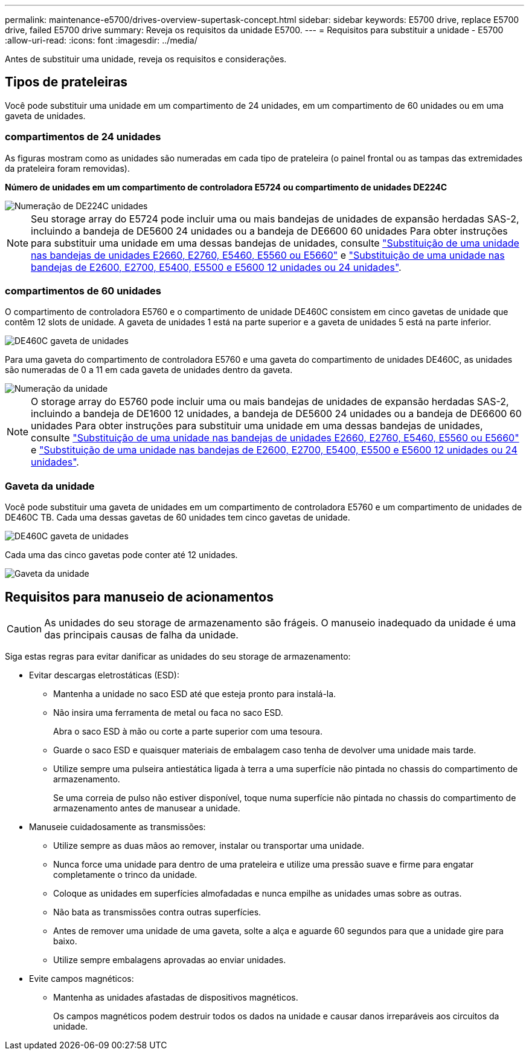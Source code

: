 ---
permalink: maintenance-e5700/drives-overview-supertask-concept.html 
sidebar: sidebar 
keywords: E5700 drive, replace E5700 drive, failed E5700 drive 
summary: Reveja os requisitos da unidade E5700. 
---
= Requisitos para substituir a unidade - E5700
:allow-uri-read: 
:icons: font
:imagesdir: ../media/


[role="lead"]
Antes de substituir uma unidade, reveja os requisitos e considerações.



== Tipos de prateleiras

Você pode substituir uma unidade em um compartimento de 24 unidades, em um compartimento de 60 unidades ou em uma gaveta de unidades.



=== compartimentos de 24 unidades

As figuras mostram como as unidades são numeradas em cada tipo de prateleira (o painel frontal ou as tampas das extremidades da prateleira foram removidas).

*Número de unidades em um compartimento de controladora E5724 ou compartimento de unidades DE224C*

image::../media/28_dwg_e2824_de224c_drive_numbering_maint-e5700.gif[Numeração de DE224C unidades]


NOTE: Seu storage array do E5724 pode incluir uma ou mais bandejas de unidades de expansão herdadas SAS-2, incluindo a bandeja de DE5600 24 unidades ou a bandeja de DE6600 60 unidades Para obter instruções para substituir uma unidade em uma dessas bandejas de unidades, consulte link:https://mysupport.netapp.com/ecm/ecm_download_file/ECMLP2577975["Substituição de uma unidade nas bandejas de unidades E2660, E2760, E5460, E5560 ou E5660"] e link:https://library.netapp.com/ecmdocs/ECMLP2577971/html/GUID-E9157E41-F4BF-4237-9454-F1C9145247F0.html["Substituição de uma unidade nas bandejas de E2600, E2700, E5400, E5500 e E5600 12 unidades ou 24 unidades"].



=== compartimentos de 60 unidades

O compartimento de controladora E5760 e o compartimento de unidade DE460C consistem em cinco gavetas de unidade que contêm 12 slots de unidade. A gaveta de unidades 1 está na parte superior e a gaveta de unidades 5 está na parte inferior.

image::../media/28_dwg_e2860_de460c_front_no_callouts_maint-e5700.gif[DE460C gaveta de unidades]

Para uma gaveta do compartimento de controladora E5760 e uma gaveta do compartimento de unidades DE460C, as unidades são numeradas de 0 a 11 em cada gaveta de unidades dentro da gaveta.

image::../media/dwg_trafford_drawer_with_hdds_callouts_maint-e5700.gif[Numeração da unidade]


NOTE: O storage array do E5760 pode incluir uma ou mais bandejas de unidades de expansão herdadas SAS-2, incluindo a bandeja de DE1600 12 unidades, a bandeja de DE5600 24 unidades ou a bandeja de DE6600 60 unidades Para obter instruções para substituir uma unidade em uma dessas bandejas de unidades, consulte link:https://mysupport.netapp.com/ecm/ecm_download_file/ECMLP2577975["Substituição de uma unidade nas bandejas de unidades E2660, E2760, E5460, E5560 ou E5660"] e link:https://library.netapp.com/ecmdocs/ECMLP2577971/html/GUID-E9157E41-F4BF-4237-9454-F1C9145247F0.html["Substituição de uma unidade nas bandejas de E2600, E2700, E5400, E5500 e E5600 12 unidades ou 24 unidades"].



=== Gaveta da unidade

Você pode substituir uma gaveta de unidades em um compartimento de controladora E5760 e um compartimento de unidades de DE460C TB. Cada uma dessas gavetas de 60 unidades tem cinco gavetas de unidade.

image::../media/28_dwg_e2860_de460c_front_no_callouts_maint-e5700.gif[DE460C gaveta de unidades]

Cada uma das cinco gavetas pode conter até 12 unidades.

image::../media/92_dwg_de6600_drawer_with_hdds_no_callouts_maint-e5700.gif[Gaveta da unidade]



== Requisitos para manuseio de acionamentos


CAUTION: As unidades do seu storage de armazenamento são frágeis. O manuseio inadequado da unidade é uma das principais causas de falha da unidade.

Siga estas regras para evitar danificar as unidades do seu storage de armazenamento:

* Evitar descargas eletrostáticas (ESD):
+
** Mantenha a unidade no saco ESD até que esteja pronto para instalá-la.
** Não insira uma ferramenta de metal ou faca no saco ESD.
+
Abra o saco ESD à mão ou corte a parte superior com uma tesoura.

** Guarde o saco ESD e quaisquer materiais de embalagem caso tenha de devolver uma unidade mais tarde.
** Utilize sempre uma pulseira antiestática ligada à terra a uma superfície não pintada no chassis do compartimento de armazenamento.
+
Se uma correia de pulso não estiver disponível, toque numa superfície não pintada no chassis do compartimento de armazenamento antes de manusear a unidade.



* Manuseie cuidadosamente as transmissões:
+
** Utilize sempre as duas mãos ao remover, instalar ou transportar uma unidade.
** Nunca force uma unidade para dentro de uma prateleira e utilize uma pressão suave e firme para engatar completamente o trinco da unidade.
** Coloque as unidades em superfícies almofadadas e nunca empilhe as unidades umas sobre as outras.
** Não bata as transmissões contra outras superfícies.
** Antes de remover uma unidade de uma gaveta, solte a alça e aguarde 60 segundos para que a unidade gire para baixo.
** Utilize sempre embalagens aprovadas ao enviar unidades.


* Evite campos magnéticos:
+
** Mantenha as unidades afastadas de dispositivos magnéticos.
+
Os campos magnéticos podem destruir todos os dados na unidade e causar danos irreparáveis aos circuitos da unidade.




